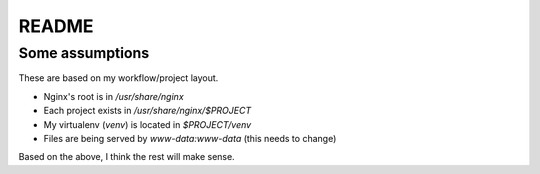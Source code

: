 README
++++++

Some assumptions 
================

These are based on my workflow/project layout. 

* Nginx's root is in `/usr/share/nginx`
* Each project exists in `/usr/share/nginx/$PROJECT`
* My virtualenv (`venv`) is located in `$PROJECT/venv`
* Files are being served by `www-data:www-data` (this needs to change)

Based on the above, I think the rest will make sense.  


